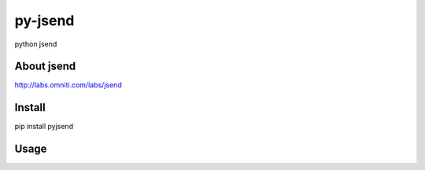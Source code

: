 py-jsend
========
python jsend

About jsend
-----------
http://labs.omniti.com/labs/jsend


Install
-------
pip install pyjsend

Usage
-----
.. code:: python
 from onceaweek.tools import jsend
 
 jsend.success({'json':'object'})
 jsend.fail({'json:'object'})
 jsend.error('message')
 
 jsend.is_success(json_string)
 jsend.is_fail(json_string)
 jsend.is_error(json_string)
